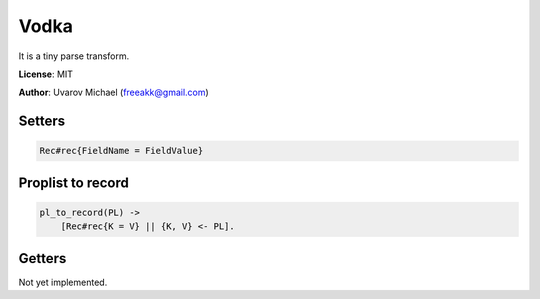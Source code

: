 Vodka
=====

It is a tiny parse transform.

**License**: MIT

**Author**: Uvarov Michael (freeakk@gmail.com)


.. image:: https://secure.travis-ci.org/mad-cocktail/vodka.png?branch=master
    :alt: Build Status
    :target: http://travis-ci.org/mad-cocktail/vodka


Setters
-------

.. code-block:: erlang

    Rec#rec{FieldName = FieldValue}

Proplist to record
------------------

.. code-block:: erlang

    pl_to_record(PL) ->
        [Rec#rec{K = V} || {K, V} <- PL].
    
Getters
-------

Not yet implemented.

